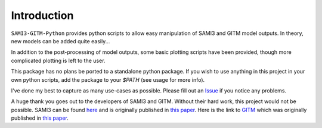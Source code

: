 Introduction
============

``SAMI3-GITM-Python`` provides python scripts to allow easy manipulation of SAMI3 and GITM model outputs. In theory, new models can be added quite easily... 

In addition to the post-processing of model outputs, some basic plotting scripts have been provided, though more complicated plotting is left to the user. 

This package has no plans be ported to a standalone python package. If you wish to use anything in this project in your own python scripts, add the package to your `$PATH` (see usage for more info).


I've done my best to capture as many use-cases as possible. Please fill out an `Issue <https://github.com/abukowski21/SAMI3-GITM-python/issues>`_ if you notice any problems.




A huge thank you goes out to the developers of SAMI3 and GITM. Without their hard work, this project would not be possible. SAMI3 can be found `here <https://zenodo.org/record/7895859>`_ and is originally published in `this paper <https://doi.org/10.1029/2008GL033509>`_. Here is the link to `GITM <https://github.com/GITMCode/GITM/>`_ which was originally published in `this paper <https://doi.org/10.1016/j.jastp.2006.01.008>`_.

